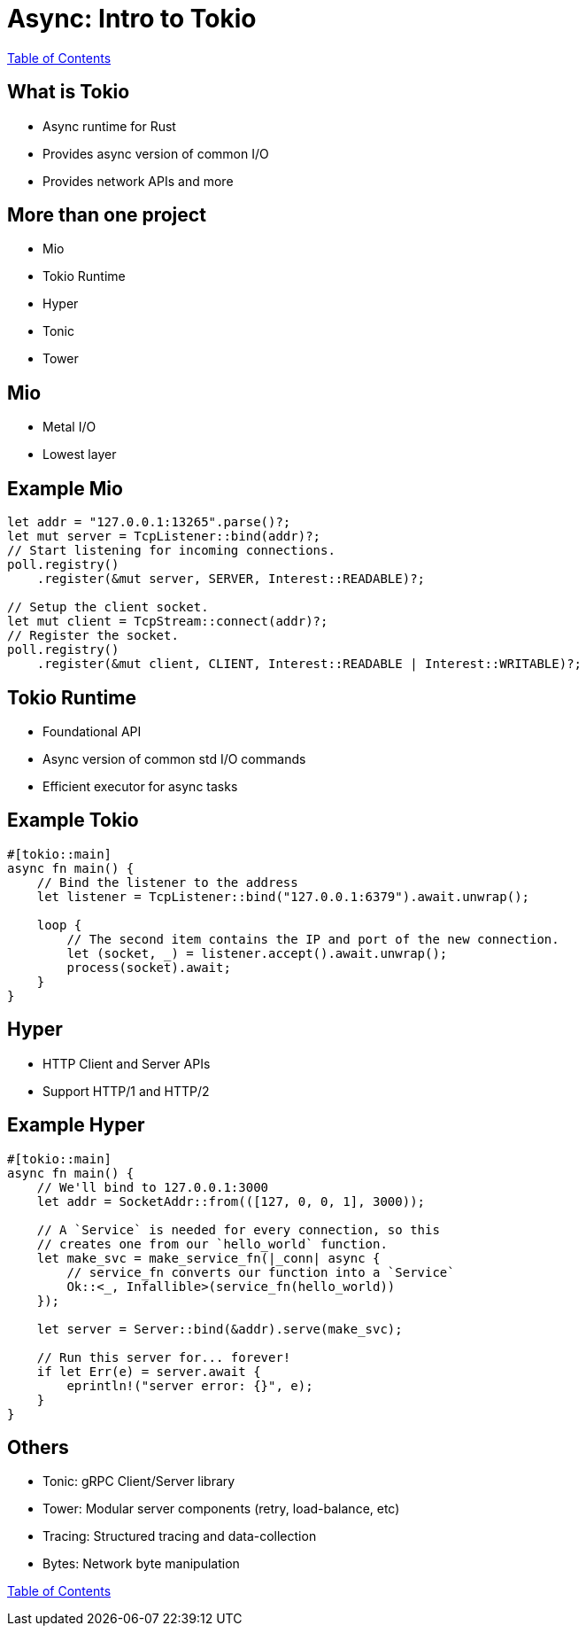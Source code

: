 = Async: Intro to Tokio

link:./index.html[Table of Contents]

== What is Tokio

* Async runtime for Rust
* Provides async version of common I/O
* Provides network APIs and more

== More than one project

* Mio
* Tokio Runtime
* Hyper
* Tonic
* Tower

== Mio

* Metal I/O
* Lowest layer

== Example Mio

[source,rust]
----
let addr = "127.0.0.1:13265".parse()?;
let mut server = TcpListener::bind(addr)?;
// Start listening for incoming connections.
poll.registry()
    .register(&mut server, SERVER, Interest::READABLE)?;

// Setup the client socket.
let mut client = TcpStream::connect(addr)?;
// Register the socket.
poll.registry()
    .register(&mut client, CLIENT, Interest::READABLE | Interest::WRITABLE)?;
----

== Tokio Runtime

* Foundational API
* Async version of common std I/O commands
* Efficient executor for async tasks

== Example Tokio

[source,rust]
----
#[tokio::main]
async fn main() {
    // Bind the listener to the address
    let listener = TcpListener::bind("127.0.0.1:6379").await.unwrap();

    loop {
        // The second item contains the IP and port of the new connection.
        let (socket, _) = listener.accept().await.unwrap();
        process(socket).await;
    }
}
----

== Hyper

* HTTP Client and Server APIs
* Support HTTP/1 and HTTP/2

== Example Hyper

[source,rust]
----
#[tokio::main]
async fn main() {
    // We'll bind to 127.0.0.1:3000
    let addr = SocketAddr::from(([127, 0, 0, 1], 3000));

    // A `Service` is needed for every connection, so this
    // creates one from our `hello_world` function.
    let make_svc = make_service_fn(|_conn| async {
        // service_fn converts our function into a `Service`
        Ok::<_, Infallible>(service_fn(hello_world))
    });

    let server = Server::bind(&addr).serve(make_svc);

    // Run this server for... forever!
    if let Err(e) = server.await {
        eprintln!("server error: {}", e);
    }
}
----

== Others

* Tonic: gRPC Client/Server library
* Tower: Modular server components (retry, load-balance, etc)
* Tracing: Structured tracing and data-collection
* Bytes: Network byte manipulation

link:./index.html[Table of Contents]
